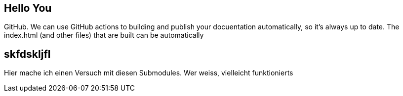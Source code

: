 == Hello You

GitHub. We can use GitHub actions to building and publish your docuentation automatically, so it’s always up to date. The index.html (and other files) that are built can be automatically

== skfdskljfl
Hier mache ich einen Versuch mit diesen Submodules. Wer weiss, vielleicht funktionierts
